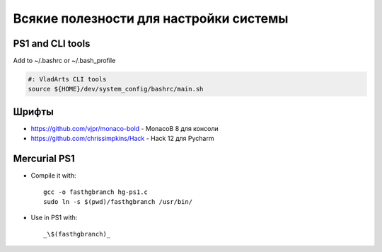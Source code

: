 Всякие полезности для настройки системы
=======================================

PS1 and CLI tools
-----------------

Add to ~/.bashrc or ~/.bash_profile

.. code-block:: sh

    #: VladArts CLI tools
    source ${HOME}/dev/system_config/bashrc/main.sh

Шрифты
------

*    https://github.com/vjpr/monaco-bold - MonacoB 8 для консоли
*    https://github.com/chrissimpkins/Hack - Hack 12 для Pycharm 


Mercurial PS1
-------------

* Compile it with::

    gcc -o fasthgbranch hg-ps1.c
    sudo ln -s $(pwd)/fasthgbranch /usr/bin/

* Use in PS1 with::

	_\$(fasthgbranch)_
